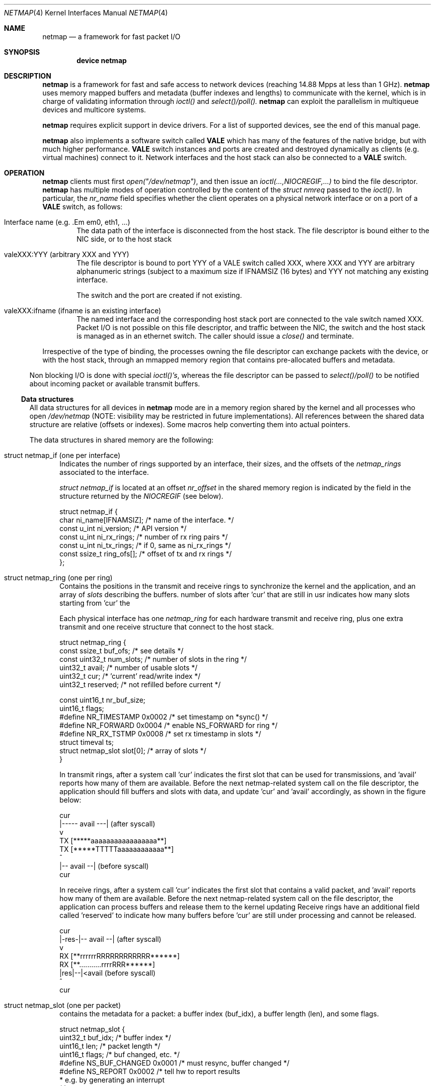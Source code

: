 .\" Copyright (c) 2011-2013 Matteo Landi, Luigi Rizzo, Universita` di Pisa
.\" All rights reserved.
.\"
.\" Redistribution and use in source and binary forms, with or without
.\" modification, are permitted provided that the following conditions
.\" are met:
.\" 1. Redistributions of source code must retain the above copyright
.\"    notice, this list of conditions and the following disclaimer.
.\" 2. Redistributions in binary form must reproduce the above copyright
.\"    notice, this list of conditions and the following disclaimer in the
.\"    documentation and/or other materials provided with the distribution.
.\"
.\" THIS SOFTWARE IS PROVIDED BY THE AUTHOR AND CONTRIBUTORS ``AS IS'' AND
.\" ANY EXPRESS OR IMPLIED WARRANTIES, INCLUDING, BUT NOT LIMITED TO, THE
.\" IMPLIED WARRANTIES OF MERCHANTABILITY AND FITNESS FOR A PARTICULAR PURPOSE
.\" ARE DISCLAIMED.  IN NO EVENT SHALL THE AUTHOR OR CONTRIBUTORS BE LIABLE
.\" FOR ANY DIRECT, INDIRECT, INCIDENTAL, SPECIAL, EXEMPLARY, OR CONSEQUENTIAL
.\" DAMAGES (INCLUDING, BUT NOT LIMITED TO, PROCUREMENT OF SUBSTITUTE GOODS
.\" OR SERVICES; LOSS OF USE, DATA, OR PROFITS; OR BUSINESS INTERRUPTION)
.\" HOWEVER CAUSED AND ON ANY THEORY OF LIABILITY, WHETHER IN CONTRACT, STRICT
.\" LIABILITY, OR TORT (INCLUDING NEGLIGENCE OR OTHERWISE) ARISING IN ANY WAY
.\" OUT OF THE USE OF THIS SOFTWARE, EVEN IF ADVISED OF THE POSSIBILITY OF
.\" SUCH DAMAGE.
.\"
.\" This document is derived in part from the enet man page (enet.4)
.\" distributed with 4.3BSD Unix.
.\"
.\" $FreeBSD: head/share/man/man4/netmap.4 228017 2011-11-27 06:55:57Z gjb $
.\"
.Dd February 27, 2012
.Dt NETMAP 4
.Os
.Sh NAME
.Nm netmap
.Nd a framework for fast packet I/O
.Sh SYNOPSIS
.Cd device netmap
.Sh DESCRIPTION
.Nm
is a framework for fast and safe access to network devices
(reaching 14.88 Mpps at less than 1 GHz).
.Nm
uses memory mapped buffers and metadata
(buffer indexes and lengths) to communicate with the kernel,
which is in charge of validating information through
.Pa ioctl()
and
.Pa select()/poll().
.Nm
can exploit the parallelism in multiqueue devices and
multicore systems.
.Pp
.Pp
.Nm
requires explicit support in device drivers.
For a list of supported devices, see the end of this manual page.
.Pp
.Nm
also implements a software switch called
.Nm VALE
which has many of the features of the native bridge,
but with much higher performance.
.Nm VALE
switch instances and ports are created and destroyed
dynamically as clients (e.g. virtual machines) connect to it.
Network interfaces and the host stack can also be connected to a
.Nm VALE
switch.
.Sh OPERATION
.Nm
clients must first
.Pa open("/dev/netmap") ,
and then issue an
.Pa ioctl(...,NIOCREGIF,...)
to bind the file descriptor.
.Nm
has multiple modes of operation controlled by the
content of the
.Pa struct nmreq
passed to the
.Pa ioctl() .
In particular, the
.Em nr_name
field specifies whether the client operates on a physical network
interface or on a port of a
.Nm VALE
switch, as follows:
.Pp
.Bl -tag -width XXXX
.It Dv Interface name (e.g.  .Em em0 , eth1, ...)
The data path of the interface is disconnected from the host stack.
The file descriptor is bound either to the NIC side, or to the
host stack
.It Dv valeXXX:YYY (arbitrary XXX and YYY)
The file descriptor is bound to port YYY of a VALE switch called XXX,
where XXX and YYY are arbitrary alphanumeric strings (subject
to a maximum size if IFNAMSIZ (16 bytes) and YYY not matching
any existing interface.
.Pp
The switch and the port are created if not existing.
.It Dv valeXXX:ifname (ifname is an existing interface)
The named interface and the corresponding host stack port are
connected to the vale switch named XXX.
Packet I/O is not possible on this file descriptor,
and traffic between the NIC, the switch and the host stack
is managed as in an ethernet switch.
The caller should issue a
.Pa close()
and terminate.
.El
.Pp
Irrespective of the type of binding,
the processes owning the file descriptor
can exchange packets with the device, or with the host stack,
through an mmapped memory region that contains pre-allocated
buffers and metadata.
.El
.Pp
Non blocking I/O is done with special
.Pa ioctl()'s ,
whereas the file descriptor can be passed to
.Pa select()/poll()
to be notified about incoming packet or available transmit buffers.
.Ss Data structures
All data structures for all devices in
.Nm
mode are in a memory
region shared by the kernel and all processes
who open
.Pa /dev/netmap
(NOTE: visibility may be restricted in future implementations).
All references between the shared data structure
are relative (offsets or indexes). Some macros help converting
them into actual pointers.
.Pp
The data structures in shared memory are the following:
.Pp
.Bl -tag -width XXX
.It Dv struct netmap_if (one per interface)
Indicates the number of rings supported by an interface, their
sizes, and the offsets of the
.Pa netmap_rings
associated to the interface.
.Pp
.Pa struct netmap_if
is located at an offset
.Pa nr_offset
in the shared memory region is indicated by the
field in the structure returned by the
.Pa NIOCREGIF
(see below).
.Bd -literal
struct netmap_if {
    char          ni_name[IFNAMSIZ]; /* name of the interface.    */
    const u_int   ni_version;        /* API version               */
    const u_int   ni_rx_rings;       /* number of rx ring pairs   */
    const u_int   ni_tx_rings;       /* if 0, same as ni_rx_rings */
    const ssize_t ring_ofs[];        /* offset of tx and rx rings */
};
.Ed
.It Dv struct netmap_ring (one per ring)
Contains the positions in the transmit and receive rings to
synchronize the kernel and the application,
and an array of
.Pa slots
describing the buffers.
'reserved' is used in receive rings to tell the kernel the
number of slots after 'cur' that are still in usr
indicates how many slots starting from 'cur'
the 
.Pp
Each physical interface has one
.Pa netmap_ring
for each hardware transmit and receive ring,
plus one extra transmit and one receive structure
that connect to the host stack.
.Bd -literal
struct netmap_ring {
    const ssize_t  buf_ofs;   /* see details */
    const uint32_t num_slots; /* number of slots in the ring */
    uint32_t       avail;     /* number of usable slots      */
    uint32_t       cur;       /* 'current' read/write index  */
    uint32_t       reserved;  /* not refilled before current */

    const uint16_t nr_buf_size;
    uint16_t       flags;
#define NR_TIMESTAMP 0x0002   /* set timestamp on *sync()    */
#define NR_FORWARD   0x0004   /* enable NS_FORWARD for ring  */
#define NR_RX_TSTMP  0x0008   /* set rx timestamp in slots   */
    struct timeval ts;
    struct netmap_slot slot[0]; /* array of slots            */
}
.Ed
.Pp
In transmit rings, after a system call 'cur' indicates
the first slot that can be used for transmissions,
and 'avail' reports how many of them are available.
Before the next netmap-related system call on the file
descriptor, the application should fill buffers and
slots with data, and update 'cur' and 'avail'
accordingly, as shown in the figure below:
.Bd -literal
    
              cur 
               |----- avail ---|   (after syscall)
               v
     TX  [*****aaaaaaaaaaaaaaaaa**]
     TX  [*****TTTTTaaaaaaaaaaaa**]
                    ^ 
                    |-- avail --|   (before syscall)
                   cur
.Ed

In receive rings, after a system call 'cur' indicates
the first slot that contains a valid packet,
and 'avail' reports how many of them are available.
Before the next netmap-related system call on the file
descriptor, the application can process buffers and
release them to the kernel updating
'cur' and 'avail' accordingly, as shown in the figure below.
Receive rings have an additional field called 'reserved'
to indicate how many buffers before 'cur' are still
under processing and cannot be released.
.Bd -literal
                 cur 
            |-res-|-- avail --|   (after syscall)
                  v
     RX  [**rrrrrrRRRRRRRRRRRR******]
     RX  [**...........rrrrRRR******]
                       |res|--|<avail (before syscall)
                           ^  
                          cur

.Ed
.It Dv struct netmap_slot (one per packet)
contains the metadata for a packet: a buffer index (buf_idx),
a buffer length (len), and some flags.
.Bd -literal
struct netmap_slot {
    uint32_t buf_idx; /* buffer index */
    uint16_t len;   /* packet length */
    uint16_t flags; /* buf changed, etc. */
#define NS_BUF_CHANGED  0x0001  /* must resync, buffer changed */
#define NS_REPORT       0x0002  /* tell hw to report results
                                 * e.g. by generating an interrupt
                                 */
};
.Ed
.It Dv packet buffers
are fixed size (approximately 2k) buffers allocated by the kernel
that contain packet data. Buffers addresses are computed through
macros.
.El
.Pp
Some macros support the access to objects in the shared memory
region. In particular:
.Bd -literal
struct netmap_if *nifp;
struct netmap_ring *txring = NETMAP_TXRING(nifp, i);
struct netmap_ring *rxring = NETMAP_RXRING(nifp, i);
int i = txring->slot[txring->cur].buf_idx;
char *buf = NETMAP_BUF(txring, i);
.Ed
.Sh IOCTLS
.Pp
.Nm
supports some ioctl() to synchronize the state of the rings
between the kernel and the user processes, plus some
to query and configure the interface.
The former do not require any argument, whereas the latter
use a
.Pa struct netmap_req
defined as follows:
.Bd -literal
struct nmreq {
        char      nr_name[IFNAMSIZ];
        uint32_t  nr_version;     /* API version */
#define NETMAP_API      3         /* current version */
        uint32_t  nr_offset;      /* nifp offset in the shared region */
        uint32_t  nr_memsize;     /* size of the shared region */
        uint32_t  nr_tx_slots;    /* slots in tx rings */
        uint32_t  nr_rx_slots;    /* slots in rx rings */
        uint16_t  nr_tx_rings;    /* number of tx rings */
        uint16_t  nr_rx_rings;    /* number of tx rings */
        uint16_t  nr_ringid;      /* ring(s) we care about */
#define NETMAP_HW_RING  0x4000    /* low bits indicate one hw ring */
#define NETMAP_SW_RING  0x2000    /* we process the sw ring */
#define NETMAP_NO_TX_POLL 0x1000  /* no gratuitous txsync on poll */
#define NETMAP_RING_MASK 0xfff    /* the actual ring number */
        uint16_t        nr_cmd;
        uint32_t        spare2[4];
};

.Ed
A device descriptor obtained through
.Pa /dev/netmap
also supports the ioctl supported by network devices.
.Pp
The netmap-specific
.Xr ioctl 2
command codes below are defined in
.In net/netmap.h
and are:
.Bl -tag -width XXXX
.It Dv NIOCGINFO
returns EINVAL if the named device does not support netmap.
Otherwise, it returns 0 and (advisory) information
about the interface.
Note that all the information below can change before the
interface is actually put in netmap mode.
.Pp
.Pa nr_memsize
indicates the size of the netmap
memory region. Physical devices all share the same memory region,
whereas VALE ports may have independent regions for each port.
These sizes can be set through system-wise sysctl variables.
.Pa nr_tx_slots, nr_rx_slots
indicate the size of transmit and receive rings.
.Pa nr_tx_rings, nr_rx_rings
indicate the number of transmit
and receive rings.
Both ring number and sizes may be configured at runtime
using interface-specific functions (e.g.
.Pa sysctl
or
.Pa ethtool .
.It Dv NIOCREGIF
puts the interface named in nr_name into netmap mode, disconnecting
it from the host stack, and/or defines which rings are controlled
through this file descriptor.
On return, it gives the same info as NIOCGINFO, and nr_ringid
indicates the identity of the rings controlled through the file
descriptor.
.Pp
Possible values for nr_ringid are
.Bl -tag -width XXXXX
.It 0
default, all hardware rings
.It NETMAP_SW_RING
the ``host rings'' connecting to the host stack
.It NETMAP_HW_RING + i
the i-th hardware ring
.El
By default, a
.Nm poll
or
.Nm select
call pushes out any pending packets on the transmit ring, even if
no write events are specified.
The feature can be disabled by or-ing
.Nm NETMAP_NO_TX_SYNC
to nr_ringid.
But normally you should keep this feature unless you are using
separate file descriptors for the send and receive rings, because
otherwise packets are pushed out only if NETMAP_TXSYNC is called,
or the send queue is full.
.Pp
.Pa NIOCREGIF
can be used multiple times to change the association of a
file descriptor to a ring pair, always within the same device.
.It Dv NIOCUNREGIF
brings an interface back to normal mode.
.It Dv NIOCTXSYNC
tells the hardware of new packets to transmit, and updates the
number of slots available for transmission.
.It Dv NIOCRXSYNC
tells the hardware of consumed packets, and asks for newly available
packets.
.El
.Sh SYSTEM CALLS
.Nm
uses
.Nm select
and
.Nm poll
to wake up processes when significant events occur.
.Sh EXAMPLES
The following code implements a traffic generator
.Pp
.Bd -literal -compact
#include <net/netmap.h>
#include <net/netmap_user.h>
struct netmap_if *nifp;
struct netmap_ring *ring;
struct netmap_request nmr;

fd = open("/dev/netmap", O_RDWR);
bzero(&nmr, sizeof(nmr));
strcpy(nmr.nm_name, "ix0");
nmr.nm_version = NETMAP_API;
ioctl(fd, NIOCREG, &nmr);
p = mmap(0, nmr.memsize, fd);
nifp = NETMAP_IF(p, nmr.offset);
ring = NETMAP_TXRING(nifp, 0);
fds.fd = fd;
fds.events = POLLOUT;
for (;;) {
    poll(list, 1, -1);
    for ( ; ring->avail > 0 ; ring->avail--) {
        i = ring->cur;
        buf = NETMAP_BUF(ring, ring->slot[i].buf_index);
        ... prepare packet in buf ...
        ring->slot[i].len = ... packet length ...
        ring->cur = NETMAP_RING_NEXT(ring, i);
    }
}
.Ed
.Sh SUPPORTED INTERFACES
.Nm
supports the following interfaces:
.Xr em 4 ,
.Xr igb 4 ,
.Xr ixgbe 4 ,
.Xr lem 4 ,
.Xr re 4
.Sh SEE ALSO
.Xr vale 4
.Pp
http://info.iet.unipi.it/~luigi/netmap/
.Pp
Luigi Rizzo, Revisiting network I/O APIs: the netmap framework,
Communications of the ACM, 55 (3), pp.45-51, March 2012
.Pp
Luigi Rizzo, netmap: a novel framework for fast packet I/O,
Usenix ATC'12, June 2012, Boston
.Sh AUTHORS
.An -nosplit
The
.Nm
framework has been designed and implemented at the
Universita` di Pisa in 2011 by
.An Luigi Rizzo ,
with help from
.An Matteo Landi ,
.An Gaetano Catalli ,
.An Giuseppe Lettieri .
.Pp
.Nm
has been funded by the European Commission within FP7 Project CHANGE (257422).
